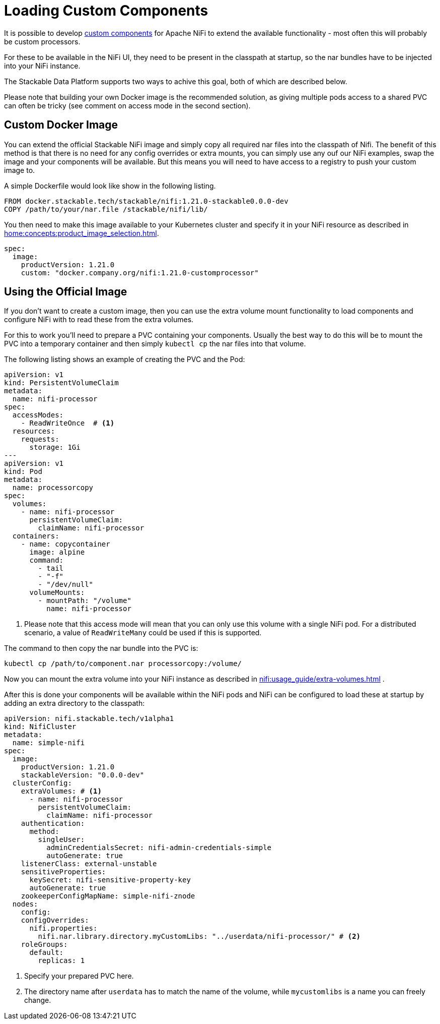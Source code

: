 = Loading Custom Components

It is possible to develop https://nifi.apache.org/docs/nifi-docs/html/developer-guide.html#introduction[custom components] for Apache NiFi to extend the available functionality - most often this will probably be custom processors.

For these to be available in the NiFi UI, they need to be present in the classpath at startup, so the nar bundles have to be injected into your NiFi instance.

The Stackable Data Platform supports two ways to achive this goal, both of which are described below.

Please note that building your own Docker image is the recommended solution, as giving multiple pods access to a shared PVC can often be tricky (see comment on access mode in the second section).

== Custom Docker Image

You can extend the official Stackable NiFi image and simply copy all required nar files into the classpath of Nifi.
The benefit of this method is that there is no need for any config overrides or extra mounts, you can simply use any ouf our NiFi examples, swap the image and your components will be available.
But this means you will need to have access to a registry to push your custom image to.

A simple Dockerfile would look like show in the following listing.

[source,Dockerfile]
----
FROM docker.stackable.tech/stackable/nifi:1.21.0-stackable0.0.0-dev
COPY /path/to/your/nar.file /stackable/nifi/lib/
----

You then need to make this image available to your Kubernetes cluster and specify it in your NiFi resource as described in xref:home:concepts:product_image_selection.adoc[].

[source,yaml]
----
spec:
  image:
    productVersion: 1.21.0
    custom: "docker.company.org/nifi:1.21.0-customprocessor"
----

== Using the Official Image
If you don't want to create a custom image, then you can use the extra volume mount functionality to load components and configure NiFi with to read these from the extra volumes.

For this to work you'll need to prepare a PVC containing your components.
Usually the best way to do this will be to mount the PVC into a temporary container and then simply `kubectl cp` the nar files into that volume.

The following listing shows an example of creating the PVC and the Pod:

[source, yaml]
----
apiVersion: v1
kind: PersistentVolumeClaim
metadata:
  name: nifi-processor
spec:
  accessModes:
    - ReadWriteOnce  # <1>
  resources:
    requests:
      storage: 1Gi
---
apiVersion: v1
kind: Pod
metadata:
  name: processorcopy
spec:
  volumes:
    - name: nifi-processor
      persistentVolumeClaim:
        claimName: nifi-processor
  containers:
    - name: copycontainer
      image: alpine
      command:
        - tail
        - "-f"
        - "/dev/null"
      volumeMounts:
        - mountPath: "/volume"
          name: nifi-processor
----

<1> Please note that this access mode will mean that you can only use this volume with a single NiFi pod. For a distributed scenario, a value of `ReadWriteMany` could be used if this is supported.

The command to then copy the nar bundle into the PVC is:

[source,bash]
----
kubectl cp /path/to/component.nar processorcopy:/volume/
----

Now you can mount the extra volume into your NiFi instance as described in xref:nifi:usage_guide/extra-volumes.adoc[] .

After this is done your components will be available within the NiFi pods and NiFi can be configured to load these at startup by adding an extra directory to the classpath:


[source,yaml]
----
apiVersion: nifi.stackable.tech/v1alpha1
kind: NifiCluster
metadata:
  name: simple-nifi
spec:
  image:
    productVersion: 1.21.0
    stackableVersion: "0.0.0-dev"
  clusterConfig:
    extraVolumes: # <1>
      - name: nifi-processor
        persistentVolumeClaim:
          claimName: nifi-processor
    authentication:
      method:
        singleUser:
          adminCredentialsSecret: nifi-admin-credentials-simple
          autoGenerate: true
    listenerClass: external-unstable
    sensitiveProperties:
      keySecret: nifi-sensitive-property-key
      autoGenerate: true
    zookeeperConfigMapName: simple-nifi-znode
  nodes:
    config:
    configOverrides:
      nifi.properties:
        nifi.nar.library.directory.myCustomLibs: "../userdata/nifi-processor/" # <2>
    roleGroups:
      default:
        replicas: 1
----

<1> Specify your prepared PVC here.
<2> The directory name after `userdata` has to match the name of the volume, while `mycustomlibs` is a name you can freely change.